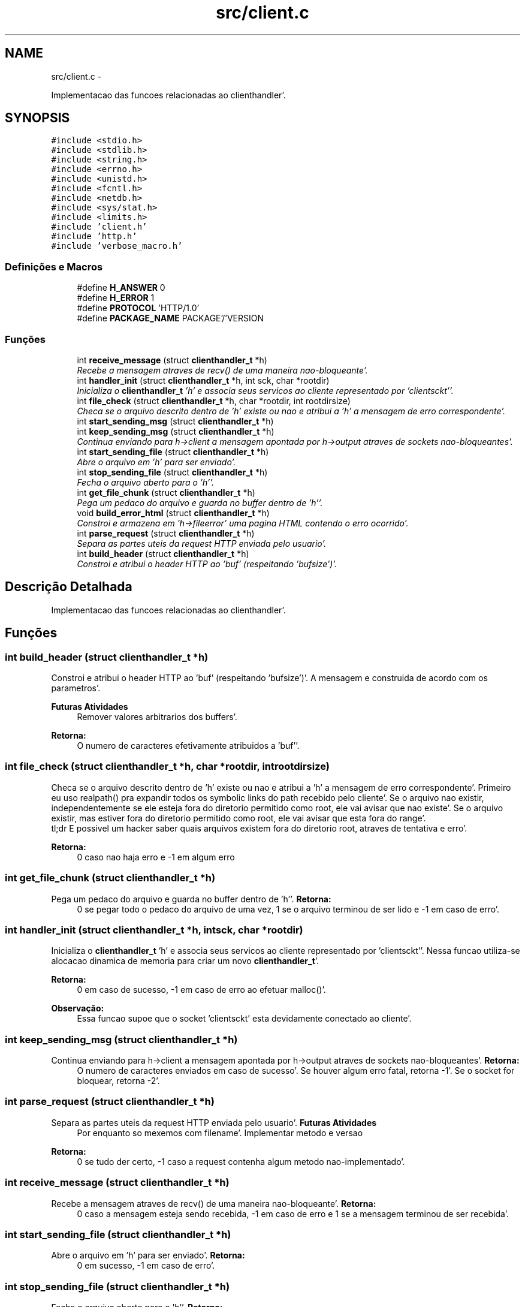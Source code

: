 .TH "src/client.c" 3 "Quarta, 25 de Janeiro de 2012" "servw" \" -*- nroff -*-
.ad l
.nh
.SH NAME
src/client.c \- 
.PP
Implementacao das funcoes relacionadas ao clienthandler'\&.  

.SH SYNOPSIS
.br
.PP
\fC#include <stdio\&.h>\fP
.br
\fC#include <stdlib\&.h>\fP
.br
\fC#include <string\&.h>\fP
.br
\fC#include <errno\&.h>\fP
.br
\fC#include <unistd\&.h>\fP
.br
\fC#include <fcntl\&.h>\fP
.br
\fC#include <netdb\&.h>\fP
.br
\fC#include <sys/stat\&.h>\fP
.br
\fC#include <limits\&.h>\fP
.br
\fC#include 'client\&.h'\fP
.br
\fC#include 'http\&.h'\fP
.br
\fC#include 'verbose_macro\&.h'\fP
.br

.SS "Definições e Macros"

.in +1c
.ti -1c
.RI "#define \fBH_ANSWER\fP   0"
.br
.ti -1c
.RI "#define \fBH_ERROR\fP   1"
.br
.ti -1c
.RI "#define \fBPROTOCOL\fP   'HTTP/1\&.0'"
.br
.ti -1c
.RI "#define \fBPACKAGE_NAME\fP   PACKAGE'/'VERSION"
.br
.in -1c
.SS "Funções"

.in +1c
.ti -1c
.RI "int \fBreceive_message\fP (struct \fBclienthandler_t\fP *h)"
.br
.RI "\fIRecebe a mensagem atraves de recv() de uma maneira nao-bloqueante'\&. \fP"
.ti -1c
.RI "int \fBhandler_init\fP (struct \fBclienthandler_t\fP *h, int sck, char *rootdir)"
.br
.RI "\fIInicializa o \fBclienthandler_t\fP 'h' e associa seus servicos ao cliente representado por 'clientsckt''\&. \fP"
.ti -1c
.RI "int \fBfile_check\fP (struct \fBclienthandler_t\fP *h, char *rootdir, int rootdirsize)"
.br
.RI "\fICheca se o arquivo descrito dentro de 'h' existe ou nao e atribui a 'h' a mensagem de erro correspondente'\&. \fP"
.ti -1c
.RI "int \fBstart_sending_msg\fP (struct \fBclienthandler_t\fP *h)"
.br
.ti -1c
.RI "int \fBkeep_sending_msg\fP (struct \fBclienthandler_t\fP *h)"
.br
.RI "\fIContinua enviando para h->client a mensagem apontada por h->output atraves de sockets nao-bloqueantes'\&. \fP"
.ti -1c
.RI "int \fBstart_sending_file\fP (struct \fBclienthandler_t\fP *h)"
.br
.RI "\fIAbre o arquivo em 'h' para ser enviado'\&. \fP"
.ti -1c
.RI "int \fBstop_sending_file\fP (struct \fBclienthandler_t\fP *h)"
.br
.RI "\fIFecha o arquivo aberto para o 'h''\&. \fP"
.ti -1c
.RI "int \fBget_file_chunk\fP (struct \fBclienthandler_t\fP *h)"
.br
.RI "\fIPega um pedaco do arquivo e guarda no buffer dentro de 'h''\&. \fP"
.ti -1c
.RI "void \fBbuild_error_html\fP (struct \fBclienthandler_t\fP *h)"
.br
.RI "\fIConstroi e armazena em 'h->fileerror' uma pagina HTML contendo o erro ocorrido'\&. \fP"
.ti -1c
.RI "int \fBparse_request\fP (struct \fBclienthandler_t\fP *h)"
.br
.RI "\fISepara as partes uteis da request HTTP enviada pelo usuario'\&. \fP"
.ti -1c
.RI "int \fBbuild_header\fP (struct \fBclienthandler_t\fP *h)"
.br
.RI "\fIConstroi e atribui o header HTTP ao 'buf' (respeitando 'bufsize')'\&. \fP"
.in -1c
.SH "Descrição Detalhada"
.PP 
Implementacao das funcoes relacionadas ao clienthandler'\&. 


.SH "Funções"
.PP 
.SS "int build_header (struct \fBclienthandler_t\fP *h)"
.PP
Constroi e atribui o header HTTP ao 'buf' (respeitando 'bufsize')'\&. A mensagem e construida de acordo com os parametros'\&. 
.PP
\fBFuturas Atividades\fP
.RS 4
Remover valores arbitrarios dos buffers'\&. 
.RE
.PP
\fBRetorna:\fP
.RS 4
O numero de caracteres efetivamente atribuidos a 'buf''\&. 
.RE
.PP

.SS "int file_check (struct \fBclienthandler_t\fP *h, char *rootdir, introotdirsize)"
.PP
Checa se o arquivo descrito dentro de 'h' existe ou nao e atribui a 'h' a mensagem de erro correspondente'\&. Primeiro eu uso realpath() pra expandir todos os symbolic links do path recebido pelo cliente'\&. Se o arquivo nao existir, independentemente se ele esteja fora do diretorio permitido como root, ele vai avisar que nao existe'\&. Se o arquivo existir, mas estiver fora do diretorio permitido como root, ele vai avisar que esta fora do range'\&. 
.br
 tl;dr E possivel um hacker saber quais arquivos existem fora do diretorio root, atraves de tentativa e erro'\&.
.PP
\fBRetorna:\fP
.RS 4
0 caso nao haja erro e -1 em algum erro 
.RE
.PP

.SS "int get_file_chunk (struct \fBclienthandler_t\fP *h)"
.PP
Pega um pedaco do arquivo e guarda no buffer dentro de 'h''\&. \fBRetorna:\fP
.RS 4
0 se pegar todo o pedaco do arquivo de uma vez, 1 se o arquivo terminou de ser lido e -1 em caso de erro'\&. 
.RE
.PP

.SS "int handler_init (struct \fBclienthandler_t\fP *h, intsck, char *rootdir)"
.PP
Inicializa o \fBclienthandler_t\fP 'h' e associa seus servicos ao cliente representado por 'clientsckt''\&. Nessa funcao utiliza-se alocacao dinamica de memoria para criar um novo \fBclienthandler_t\fP'\&. 
.PP
\fBRetorna:\fP
.RS 4
0 em caso de sucesso, -1 em caso de erro ao efetuar malloc()'\&. 
.RE
.PP
\fBObservação:\fP
.RS 4
Essa funcao supoe que o socket 'clientsckt' esta devidamente conectado ao cliente'\&. 
.RE
.PP

.SS "int keep_sending_msg (struct \fBclienthandler_t\fP *h)"
.PP
Continua enviando para h->client a mensagem apontada por h->output atraves de sockets nao-bloqueantes'\&. \fBRetorna:\fP
.RS 4
O numero de caracteres enviados em caso de sucesso'\&. Se houver algum erro fatal, retorna -1'\&. Se o socket for bloquear, retorna -2'\&. 
.RE
.PP

.SS "int parse_request (struct \fBclienthandler_t\fP *h)"
.PP
Separa as partes uteis da request HTTP enviada pelo usuario'\&. \fBFuturas Atividades\fP
.RS 4
Por enquanto so mexemos com filename'\&. Implementar metodo e versao 
.RE
.PP
\fBRetorna:\fP
.RS 4
0 se tudo der certo, -1 caso a request contenha algum metodo nao-implementado'\&. 
.RE
.PP

.SS "int receive_message (struct \fBclienthandler_t\fP *h)"
.PP
Recebe a mensagem atraves de recv() de uma maneira nao-bloqueante'\&. \fBRetorna:\fP
.RS 4
0 caso a mensagem esteja sendo recebida, -1 em caso de erro e 1 se a mensagem terminou de ser recebida'\&. 
.RE
.PP

.SS "int start_sending_file (struct \fBclienthandler_t\fP *h)"
.PP
Abre o arquivo em 'h' para ser enviado'\&. \fBRetorna:\fP
.RS 4
0 em sucesso, -1 em caso de erro'\&. 
.RE
.PP

.SS "int stop_sending_file (struct \fBclienthandler_t\fP *h)"
.PP
Fecha o arquivo aberto para o 'h''\&. \fBRetorna:\fP
.RS 4
0 em sucesso e -1 em caso de erro'\&. 
.RE
.PP

.SH "Autor"
.PP 
Gerado automaticamente por Doxygen para servw a partir de seu código-fonte'\&.
